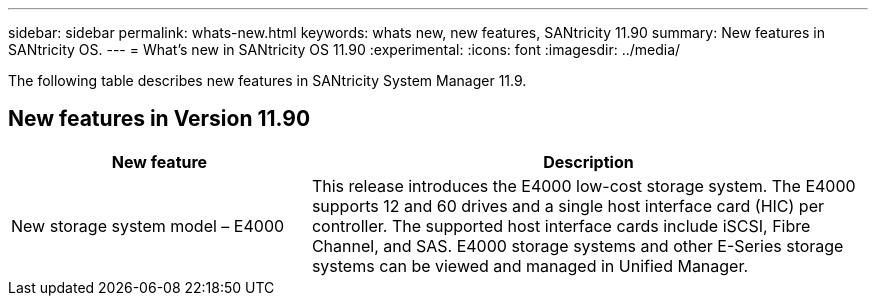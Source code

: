 ---
sidebar: sidebar
permalink: whats-new.html
keywords: whats new, new features, SANtricity 11.90
summary: New features in SANtricity OS.
---
= What's new in SANtricity OS 11.90
:experimental:
:icons: font
:imagesdir: ../media/

[.lead]
The following table describes new features in SANtricity System Manager 11.9.

== New features in Version 11.90

[cols="35h,~",options="header"]
|===
|New feature |Description

a|New storage system model – E4000
a|This release introduces the E4000 low-cost storage system. The E4000 supports 12 and 60 drives and a single host interface card (HIC) per controller. The supported host interface cards include iSCSI, Fibre Channel, and SAS. E4000 storage systems and other E-Series storage systems can be viewed and managed in Unified Manager.

|===

